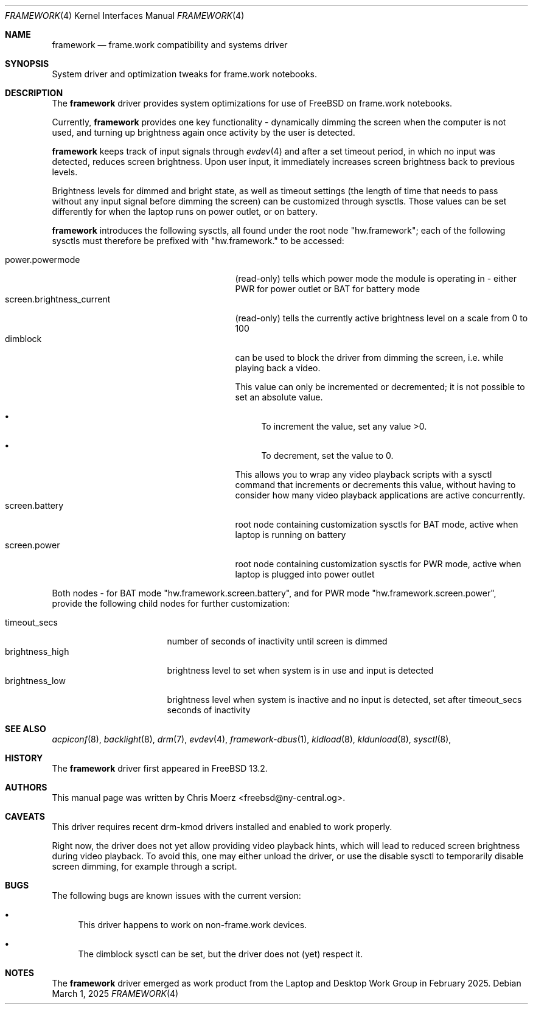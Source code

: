 .\" Copyright (c) 2025
.\"     Chris Moerz <freebsd@ny-central.org>. All rights reserved.
.\"
.\" Redistribution and use in source and binary forms, with or without
.\" modification, are permitted provided that the following conditions
.\" are met:
.\" 1. Redistributions of source code must retain the above copyright
.\"    notice, this list of conditions and the following disclaimer.
.\" 2. Redistributions in binary form must reproduce the above copyright
.\"    notice, this list of conditions and the following disclaimer in the
.\"    documentation and/or other materials provided with the distribution.
.\" 3. Neither the name of the University nor the names of its contributors
.\"    may be used to endorse or promote products derived from this software
.\"    without specific prior written permission.
.\"
.\" THIS SOFTWARE IS PROVIDED BY THE REGENTS AND CONTRIBUTORS ``AS IS'' AND
.\" ANY EXPRESS OR IMPLIED WARRANTIES, INCLUDING, BUT NOT LIMITED TO, THE
.\" IMPLIED WARRANTIES OF MERCHANTABILITY AND FITNESS FOR A PARTICULAR PURPOSE
.\" ARE DISCLAIMED.  IN NO EVENT SHALL THE REGENTS OR CONTRIBUTORS BE LIABLE
.\" FOR ANY DIRECT, INDIRECT, INCIDENTAL, SPECIAL, EXEMPLARY, OR CONSEQUENTIAL
.\" DAMAGES (INCLUDING, BUT NOT LIMITED TO, PROCUREMENT OF SUBSTITUTE GOODS
.\" OR SERVICES; LOSS OF USE, DATA, OR PROFITS; OR BUSINESS INTERRUPTION)
.\" HOWEVER CAUSED AND ON ANY THEORY OF LIABILITY, WHETHER IN CONTRACT, STRICT
.\" LIABILITY, OR TORT (INCLUDING NEGLIGENCE OR OTHERWISE) ARISING IN ANY WAY
.\" OUT OF THE USE OF THIS SOFTWARE, EVEN IF ADVISED OF THE POSSIBILITY OF
.\" SUCH DAMAGE.
.\"
.Dd March 1, 2025
.Dt FRAMEWORK 4
.Os
.Sh NAME
.Nm framework
.Nd frame.work compatibility and systems driver
.Sh SYNOPSIS
System driver and optimization tweaks for
frame.work notebooks.
.Sh DESCRIPTION
The
.Nm
driver provides system optimizations for use of FreeBSD
on frame.work notebooks.
.Pp
Currently,
.Nm
provides one key functionality - dynamically dimming the screen when
the computer is not used, and turning up brightness again once
activity by the user is detected.
.Pp
.Nm
keeps track of input signals through
.Xr evdev 4
and after a set timeout period, in which no input was detected, reduces
screen brightness.
Upon user input, it immediately increases screen brightness back to
previous levels.
.Pp
Brightness levels for dimmed and bright state, as well as timeout
settings (the length of time that needs to pass without any input
signal before dimming the screen) can be customized through sysctls.
Those values can be set differently for when the laptop runs on power
outlet, or on battery.
.Pp
.Nm
introduces the following sysctls, all found under the root node
"hw.framework"; each of the following sysctls must therefore be
prefixed with "hw.framework." to be accessed:
.Pp
.Bl -tag -width "hw.framework.devnode12345" -compact
.It power.powermode
(read-only) tells which power mode the module is operating in - either PWR for
power outlet or BAT for battery mode
.It screen.brightness_current
(read-only) tells the currently active brightness level on a scale
from 0 to 100
.It dimblock
can be used to block the driver from dimming the screen, i.e. while
playing back a video.
.Pp
This value can only be incremented or decremented; it is not possible
to set an absolute value.
.Bl -bullet
.It
To increment the value, set any value >0.
.It
To decrement, set the value to 0.
.El
.Pp
This allows you to wrap any video playback scripts with a sysctl
command that increments or decrements this value, without having to
consider how many video playback applications are active concurrently.
.It screen.battery
root node containing customization sysctls for BAT mode, active when
laptop is running on battery
.It screen.power
root node containing customization sysctls for PWR mode, active when
laptop is plugged into power outlet
.El
.Pp
Both nodes - for BAT mode "hw.framework.screen.battery", and for PWR
mode "hw.framework.screen.power", provide the following child nodes
for further customization:
.Pp
.Bl -tag -width "hw.framework..." -compact
.It timeout_secs
number of seconds of inactivity until screen is dimmed
.It brightness_high
brightness level to set when system is in use and input is detected
.It brightness_low
brightness level when system is inactive and no input is detected, set
after timeout_secs seconds of inactivity
.El
.Sh SEE ALSO
.Xr acpiconf 8 ,
.Xr backlight 8 ,
.Xr drm 7 ,
.Xr evdev 4 ,
.Xr framework-dbus 1 ,
.Xr kldload 8 ,
.Xr kldunload 8 ,
.Xr sysctl 8 ,
.Sh HISTORY
The
.Nm
driver first appeared in
.Fx 13.2 .
.Sh AUTHORS
This manual page was written by Chris Moerz <freebsd@ny-central.og>.
.Sh CAVEATS
This driver requires recent drm-kmod drivers installed and enabled to
work properly.
.Pp
Right now, the driver does not yet allow providing video playback
hints, which will lead to reduced screen brightness during video
playback.
To avoid this, one may either unload the driver, or use the
disable sysctl to temporarily disable screen dimming, for example
through a script.
.Sh BUGS
.Pp
The following bugs are known issues with the current version:
.Bl -bullet
.It
This driver happens to work on non-frame.work devices.
.It
The dimblock sysctl can be set, but the driver does not (yet) respect it.
.El
.Sh NOTES
The
.Nm
driver emerged as work product from the Laptop and Desktop Work Group
in February 2025.
